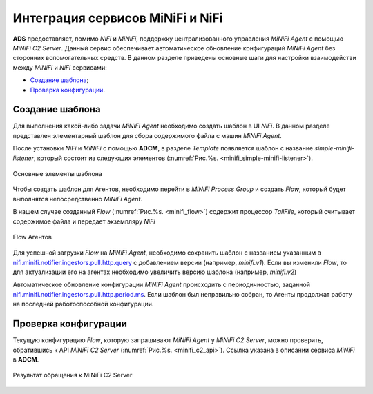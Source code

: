 Интеграция сервисов MiNiFi и NiFi
=================================

**ADS** предоставляет, помимо *NiFi* и *MiNiFi*, поддержку централизованного управления *MiNiFi Agent* с помощью *MiNiFi C2 Server*.
Данный сервис обеспечивает автоматическое обновление конфигураций *MiNiFi Agent* без сторонних вспомогательных средств.
В данном разделе приведены основные шаги для настройки взаимодействи между *MiNiFi* и *NiFi* сервисами:

+ `Создание шаблона`_;
+ `Проверка конфигурации`_.


Создание шаблона
------------------

Для выполнения какой-либо задачи *MiNiFi Agent* необходимо создать шаблон в UI *NiFi*. В данном разделе представлен элементарный шаблон для сбора содержимого файла с машин *MiNiFi Agent*.

После установки *NiFi* и *MiNiFi* с помощью **ADCM**, в разделе *Template* появляется шаблон с название *simple-minifi-listener*, который состоит из следующих элементов (:numref:`Рис.%s. <minifi_simple-minifi-listener>`).

.. _minifi_simple-minifi-listener:

.. figure:: ../imgs/minifi_simple-minifi-listener.png
   :align: center

   Основные элементы шаблона

Чтобы создать шаблон для Агентов, необходимо перейти в *MiNiFi Process Group* и создать *Flow*, который будет выполнятся непосредственно *MiNiFi Agent*.

В нашем случае созданный *Flow* (:numref:`Рис.%s. <minifi_flow>`) содержит процессор *TailFile*, который считывает содержимое файла и передает экземпляру *NiFi*


.. _minifi_flow:

.. figure:: ../imgs/minifi_flow.png
   :align: center

   Flow Агентов

Для успешной загрузки *Flow* на *MiNiFi Agent*, необходимо сохранить шаблон с названием указанным в `nifi.minifi.notifier.ingestors.pull.http.query <https://docs.arenadata.io/ads/v1.6-RUS/Config/ADCM.html#minifi>`_ с добавлением версии (например, *minifi.v1*).
Если вы изменили *Flow*, то для актуализации его на агентах необходимо увеличить версию шаблона (например, *minifi.v2*)


Автоматическое обновление конфигурации *MiNiFi Agent* происходить с периодичностью, заданной `nifi.minifi.notifier.ingestors.pull.http.period.ms <https://docs.arenadata.io/ads/v1.6-RUS/Config/ADCM.html#minifi>`_.
Если шаблон был неправильно собран, то Агенты продолжат работу на последней работоспособной конфигурации.


Проверка конфигурации
-----------------------

Текущую конфигурацию *Flow*, которую запрашивают *MiNiFi Agent* у *MiNiFi C2 Server*, можно проверить, обратившись к API *MiNiFi C2 Server* (:numref:`Рис.%s. <minifi_c2_api>`). Ссылка указана в описании сервиса *MiNiFi* в **ADCM**.

.. _minifi_c2_api:

.. figure:: ../imgs/minifi_c2_api.png
   :align: center

   Результат обращения к MiNiFi C2 Server

